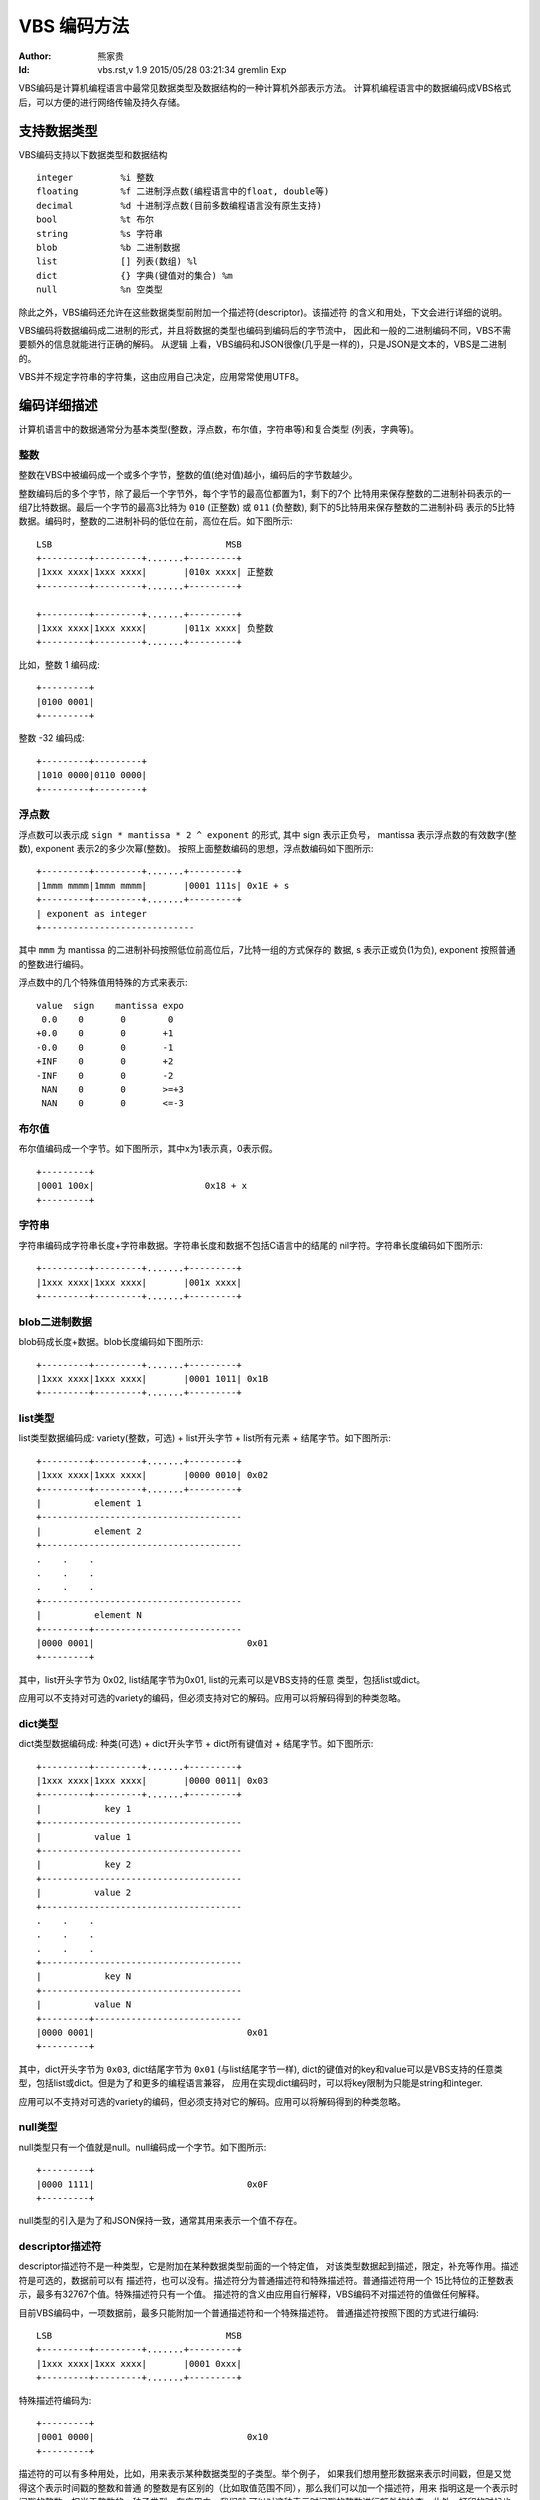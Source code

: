 ****************
  VBS 编码方法 
****************
:Author: 熊家贵
:Id: $Id: vbs.rst,v 1.9 2015/05/28 03:21:34 gremlin Exp $


VBS编码是计算机编程语言中最常见数据类型及数据结构的一种计算机外部表示方法。
计算机编程语言中的数据编码成VBS格式后，可以方便的进行网络传输及持久存储。


支持数据类型
==============

VBS编码支持以下数据类型和数据结构 ::

        integer         %i 整数
        floating        %f 二进制浮点数(编程语言中的float, double等)
        decimal         %d 十进制浮点数(目前多数编程语言没有原生支持)
        bool            %t 布尔
        string          %s 字符串
        blob            %b 二进制数据
        list            [] 列表(数组) %l
        dict            {} 字典(键值对的集合) %m
        null            %n 空类型

除此之外，VBS编码还允许在这些数据类型前附加一个描述符(descriptor)。该描述符
的含义和用处，下文会进行详细的说明。

VBS编码将数据编码成二进制的形式，并且将数据的类型也编码到编码后的字节流中，
因此和一般的二进制编码不同，VBS不需要额外的信息就能进行正确的解码。 从逻辑
上看，VBS编码和JSON很像(几乎是一样的)，只是JSON是文本的，VBS是二进制的。

VBS并不规定字符串的字符集，这由应用自己决定，应用常常使用UTF8。


编码详细描述
==============

计算机语言中的数据通常分为基本类型(整数，浮点数，布尔值，字符串等)和复合类型
(列表，字典等)。


整数
---------

整数在VBS中被编码成一个或多个字节，整数的值(绝对值)越小，编码后的字节数越少。

整数编码后的多个字节，除了最后一个字节外，每个字节的最高位都置为1，剩下的7个
比特用来保存整数的二进制补码表示的一组7比特数据。最后一个字节的最高3比特为
``010`` (正整数) 或 ``011`` (负整数), 剩下的5比特用来保存整数的二进制补码
表示的5比特数据。编码时，整数的二进制补码的低位在前，高位在后。如下图所示::

        LSB                                 MSB
        +---------+---------+.......+---------+
        |1xxx xxxx|1xxx xxxx|       |010x xxxx| 正整数
        +---------+---------+.......+---------+

        +---------+---------+.......+---------+
        |1xxx xxxx|1xxx xxxx|       |011x xxxx| 负整数
        +---------+---------+.......+---------+

比如，整数 1 编码成::

        +---------+
        |0100 0001|
        +---------+

整数 -32 编码成::

        +---------+---------+
        |1010 0000|0110 0000|
        +---------+---------+


浮点数
------------

浮点数可以表示成 ``sign * mantissa * 2 ^ exponent`` 的形式, 其中 sign 表示正负号，
mantissa 表示浮点数的有效数字(整数), exponent 表示2的多少次幂(整数)。
按照上面整数编码的思想，浮点数编码如下图所示::

        +---------+---------+.......+---------+
        |1mmm mmmm|1mmm mmmm|       |0001 111s| 0x1E + s
        +---------+---------+.......+---------+
        | exponent as integer
        +-----------------------------

其中 ``mmm`` 为 mantissa 的二进制补码按照低位前高位后，7比特一组的方式保存的
数据, s 表示正或负(1为负), exponent 按照普通的整数进行编码。

浮点数中的几个特殊值用特殊的方式来表示::

        value  sign    mantissa expo
	 0.0	0	0	 0
        +0.0    0       0       +1
        -0.0    0       0       -1
        +INF    0       0       +2
        -INF    0       0       -2
         NAN    0       0       >=+3
         NAN    0       0       <=-3


布尔值
-----------

布尔值编码成一个字节。如下图所示，其中x为1表示真，0表示假。 ::

        +---------+  
        |0001 100x|                     0x18 + x
        +---------+


字符串
-----------

字符串编码成字符串长度+字符串数据。字符串长度和数据不包括C语言中的结尾的
nil字符。字符串长度编码如下图所示::

        +---------+---------+.......+---------+
        |1xxx xxxx|1xxx xxxx|       |001x xxxx|
        +---------+---------+.......+---------+


blob二进制数据
-------------------

blob码成长度+数据。blob长度编码如下图所示::

        +---------+---------+.......+---------+
        |1xxx xxxx|1xxx xxxx|       |0001 1011| 0x1B
        +---------+---------+.......+---------+


list类型
-------------

list类型数据编码成: variety(整数，可选) + list开头字节 + list所有元素 + 结尾字节。如下图所示::

        +---------+---------+.......+---------+
        |1xxx xxxx|1xxx xxxx|       |0000 0010| 0x02
        +---------+---------+.......+---------+
        |          element 1                       
        +--------------------------------------
        |          element 2                       
        +--------------------------------------
        .    .    .
        .    .    .
        .    .    .
        +--------------------------------------
        |          element N                       
        +---------+----------------------------
        |0000 0001|                             0x01
        +---------+

其中，list开头字节为 0x02, list结尾字节为0x01, list的元素可以是VBS支持的任意
类型，包括list或dict。

应用可以不支持对可选的variety的编码，但必须支持对它的解码。应用可以将解码得到的种类忽略。


dict类型
-------------

dict类型数据编码成: 种类(可选) + dict开头字节 + dict所有键值对 + 结尾字节。如下图所示::

        +---------+---------+.......+---------+
        |1xxx xxxx|1xxx xxxx|       |0000 0011| 0x03
        +---------+---------+.......+---------+
        |            key 1   
        +--------------------------------------
        |          value 1
        +--------------------------------------
        |            key 2   
        +--------------------------------------
        |          value 2
        +--------------------------------------
        .    .    .
        .    .    .
        .    .    .
        +--------------------------------------
        |            key N   
        +--------------------------------------
        |          value N
        +---------+----------------------------
        |0000 0001|                             0x01
        +---------+

其中，dict开头字节为 ``0x03``, dict结尾字节为 ``0x01`` (与list结尾字节一样), 
dict的键值对的key和value可以是VBS支持的任意类型，包括list或dict。但是为了和更多的编程语言兼容，
应用在实现dict编码时，可以将key限制为只能是string和integer.

应用可以不支持对可选的variety的编码，但必须支持对它的解码。应用可以将解码得到的种类忽略。


null类型
---------------

null类型只有一个值就是null。null编码成一个字节。如下图所示::

        +---------+  
        |0000 1111|                             0x0F
        +---------+

null类型的引入是为了和JSON保持一致，通常其用来表示一个值不存在。


descriptor描述符
-----------------------

descriptor描述符不是一种类型，它是附加在某种数据类型前面的一个特定值，
对该类型数据起到描述，限定，补充等作用。描述符是可选的，数据前可以有
描述符，也可以没有。描述符分为普通描述符和特殊描述符。普通描述符用一个
15比特位的正整数表示，最多有32767个值。特殊描述符只有一个值。
描述符的含义由应用自行解释，VBS编码不对描述符的值做任何解释。

目前VBS编码中，一项数据前，最多只能附加一个普通描述符和一个特殊描述符。 
普通描述符按照下图的方式进行编码::

        LSB                                 MSB
        +---------+---------+.......+---------+
        |1xxx xxxx|1xxx xxxx|       |0001 0xxx| 
        +---------+---------+.......+---------+

特殊描述符编码为::

        +---------+
        |0001 0000|                             0x10
        +---------+

描述符的可以有多种用处，比如，用来表示某种数据类型的子类型。举个例子，
如果我们想用整形数据来表示时间戳，但是又觉得这个表示时间戳的整数和普通
的整数是有区别的（比如取值范围不同），那么我们可以加一个描述符，用来
指明这是一个表示时间戳的整数，相当于整数的一种子类型。在应用中，我们就
可以对这种表示时间戳的整数进行额外的检查，此外，打印的时候也可以采用特定
的方式。描述符的另一种用法是用来编码一些标志位，在应用中，我们可以根据
这些标志位对该数据进行对应的特定处理。用描述符表示标志位时，应尽量将常用
的标志位放在低位，不常用的放在高位，使描述符的编码尽可能的短。VBS编码并
没有对描述符的使用做任何限制，完全取决于应用本身。

应用在实现VBS编解码时，可以不支持对descriptor的编码，但必须支持对descriptor的解码。
应用可以选择忽略接收到的descriptor。



VBS数据的文本表示
===================

编码后的VBS数据是一种二进制的格式，为了调试的方便，我们通常需要将其打印成文本
格式，因此我们定义了一种VBS的文本表示方法。这种方法和VBS编码本身没有关系，应用
程序可以采用任何方法来将VBS数据表示成文本格式，以方便调试。但如果采用统一的
方式，会更有利于沟通交流。

这种表示方法以简短明确为原则，尽量使文本更简短，使解析更方便，特殊字符的转义
方式尽量不和常见的转义方式相冲突。


VBS数据值的表示
--------------------

整数表示为 ``12345`` 或 ``0x3039``

浮点数表示为 ``1.2345`` 或 ``.12345`` 或 ``12345.`` 或 ``1.2345E4``

十进制浮点数表示为 ``0D``, ``1.2345D`` 或 ``.12345D`` 或 ``12345D`` 或 ``1.2345E4D``

布尔值表示为 ``~T`` (真) ``~F`` (假)

字符串表示为字符串本身, 比如 hello 表示为 hello (没有引号), 
字符串中的特殊字符 ::

        \x00-\x1f  \x7f  \xff  ^~`;[]{}

需要进行转义，转义方式类似于URL编码，但将 '%' 换为 '`' 。
如果字符串的第一个字符不为ASCII字母或最后一个字符不是ASCII的可见字符，则在
字符串文本前面以 ``~!`` 打头, 后面以 ~ 结尾。比如 ``~!012345abc~``

blob表示类似于字符串，对特殊字符也采用 '`' 转义，不同的是blob前面总是以 ``~|``
打头, 后面以 ~ 结尾。

null表示为 ``~N``

list的开头表示为 [, 结尾表示为 ]

dict的开头表示为 {, 结尾表示为 }


VBS数据类型的表示
----------------------

::

        整数类型                %i
        二进制浮点数类型        %f
        十进制浮点数类型        %d
        布尔类型                %t
        字符串类型              %s
        blob类型                %b
        null类型                %n
        list类型                []
        dict类型                {}
        基本类型(ifdtsb)        %x              # ifdtsb
        所有类型                %X              # 基本类型+null+list+dict


示例
---------

下面这个VBS文本表示一个dict, 该dict里有3个键值对，第1个键为字符串"from", 
值为整数12345, 第2个键为字符串"body", 值为字符串"hello, world!", 第3个键
为字符串"time", 值为整数:1291715602。::

        {from^12345; body^hello, world!; time^1291715602;}

下面这个VBS文本表示一个dict, 该dict里有2个键值对，第1个键为字符串"fields", 
值为一个list(该list有3个元素，全部为字符串, 分别是"id", "name", "ok")，
第2个键为字符串"rows", 值为一个list(该list有2个元素，每个元素又是一个list，
第1个list的元素分别为整数1，字符串"Alice", 布尔值True)。::

        {fields^[id; name; ok]; rows^[[1; Alice; ~T]; [2; Bob; ~F]]}

下面这个VBS文本表示一个dict, 该dict有4个键值对，第1个键为字符串"from",
值为整数类型的数据，第2个键为字符串"body", 值为字符串类型，...... ::

        {from^%i; body^%s; time^%i; subst^{%s^{type^%i; data^%x}}}

下面这个VBS文本表示一个dict, 该dict有2个键值对，第1个键为字符串"fields",
值为list(该list的元素类型为字符串)，第2个键为字符串"rows"，值为list
(该list的值为list(该list的值为整数，浮点数，字符串或blob的任一种))。 ::

        {fields^[%s]; rows^[[%x]]}

